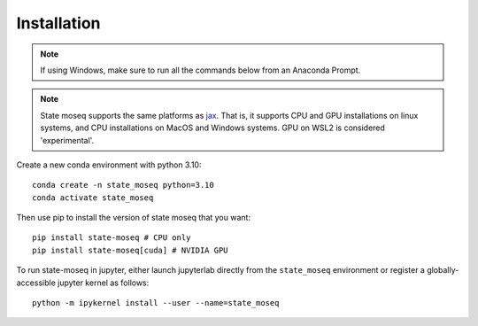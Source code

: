 Installation
============

.. note::

   If using Windows, make sure to run all the commands below from an Anaconda Prompt.

.. note::

   State moseq supports the same platforms as `jax <https://github.com/jax-ml/jax?tab=readme-ov-file#supported-platforms>`_. That is, it supports CPU and GPU installations on linux systems, and CPU installations on MacOS and Windows systems. GPU on WSL2 is considered 'experimental'.

Create a new conda environment with python 3.10::

   conda create -n state_moseq python=3.10
   conda activate state_moseq

Then use pip to install the version of state moseq that you want::

   pip install state-moseq # CPU only
   pip install state-moseq[cuda] # NVIDIA GPU

To run state-moseq in jupyter, either launch jupyterlab directly from the ``state_moseq`` environment or register a globally-accessible jupyter kernel as follows::

   python -m ipykernel install --user --name=state_moseq
